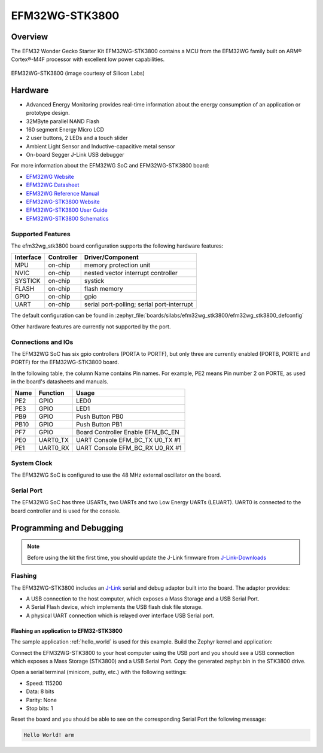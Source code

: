 .. _efm32wg_stk3800:

EFM32WG-STK3800
###############

Overview
********

The EFM32 Wonder Gecko Starter Kit EFM32WG-STK3800 contains a MCU from the
EFM32WG family built on ARM® Cortex®-M4F processor with excellent low
power capabilities.

.. figure:: efm32wg_stk3800.jpg
   :align: center
   :alt: EFM32WG-STK3800

   EFM32WG-STK3800 (image courtesy of Silicon Labs)


Hardware
********

- Advanced Energy Monitoring provides real-time information about the energy
  consumption of an application or prototype design.
- 32MByte parallel NAND Flash
- 160 segment Energy Micro LCD
- 2 user buttons, 2 LEDs and a touch slider
- Ambient Light Sensor and Inductive-capacitive metal sensor
- On-board Segger J-Link USB debugger

For more information about the EFM32WG SoC and EFM32WG-STK3800 board:

- `EFM32WG Website`_
- `EFM32WG Datasheet`_
- `EFM32WG Reference Manual`_
- `EFM32WG-STK3800 Website`_
- `EFM32WG-STK3800 User Guide`_
- `EFM32WG-STK3800 Schematics`_

Supported Features
==================

The efm32wg_stk3800 board configuration supports the following hardware features:

+-----------+------------+-------------------------------------+
| Interface | Controller | Driver/Component                    |
+===========+============+=====================================+
| MPU       | on-chip    | memory protection unit              |
+-----------+------------+-------------------------------------+
| NVIC      | on-chip    | nested vector interrupt controller  |
+-----------+------------+-------------------------------------+
| SYSTICK   | on-chip    | systick                             |
+-----------+------------+-------------------------------------+
| FLASH     | on-chip    | flash memory                        |
+-----------+------------+-------------------------------------+
| GPIO      | on-chip    | gpio                                |
+-----------+------------+-------------------------------------+
| UART      | on-chip    | serial port-polling;                |
|           |            | serial port-interrupt               |
+-----------+------------+-------------------------------------+

The default configuration can be found in
:zephyr_file:`boards/silabs/efm32wg_stk3800/efm32wg_stk3800_defconfig`

Other hardware features are currently not supported by the port.

Connections and IOs
===================

The EFM32WG SoC has six gpio controllers (PORTA to PORTF), but only three are
currently enabled (PORTB, PORTE and PORTF) for the EFM32WG-STK3800 board.

In the following table, the column Name contains Pin names. For example, PE2
means Pin number 2 on PORTE, as used in the board's datasheets and manuals.

+-------+-------------+-------------------------------------+
| Name  | Function    | Usage                               |
+=======+=============+=====================================+
| PE2   | GPIO        | LED0                                |
+-------+-------------+-------------------------------------+
| PE3   | GPIO        | LED1                                |
+-------+-------------+-------------------------------------+
| PB9   | GPIO        | Push Button PB0                     |
+-------+-------------+-------------------------------------+
| PB10  | GPIO        | Push Button PB1                     |
+-------+-------------+-------------------------------------+
| PF7   | GPIO        | Board Controller Enable             |
|       |             | EFM_BC_EN                           |
+-------+-------------+-------------------------------------+
| PE0   | UART0_TX    | UART Console EFM_BC_TX U0_TX #1     |
+-------+-------------+-------------------------------------+
| PE1   | UART0_RX    | UART Console EFM_BC_RX U0_RX #1     |
+-------+-------------+-------------------------------------+

System Clock
============

The EFM32WG SoC is configured to use the 48 MHz external oscillator on the
board.

Serial Port
===========

The EFM32WG SoC has three USARTs, two UARTs and two Low Energy UARTs (LEUART).
UART0 is connected to the board controller and is used for the console.

Programming and Debugging
*************************

.. note::
   Before using the kit the first time, you should update the J-Link firmware
   from `J-Link-Downloads`_

Flashing
========

The EFM32WG-STK3800 includes an `J-Link`_ serial and debug adaptor built into the
board. The adaptor provides:

- A USB connection to the host computer, which exposes a Mass Storage and a
  USB Serial Port.
- A Serial Flash device, which implements the USB flash disk file storage.
- A physical UART connection which is relayed over interface USB Serial port.

Flashing an application to EFM32-STK3800
----------------------------------------

The sample application :ref:`hello_world` is used for this example.
Build the Zephyr kernel and application:

.. zephyr-app-commands::
   :zephyr-app: samples/hello_world
   :board: efm32wg_stk3800
   :goals: build

Connect the EFM32WG-STK3800 to your host computer using the USB port and you
should see a USB connection which exposes a Mass Storage (STK3800) and a
USB Serial Port. Copy the generated zephyr.bin in the STK3800 drive.

Open a serial terminal (minicom, putty, etc.) with the following settings:

- Speed: 115200
- Data: 8 bits
- Parity: None
- Stop bits: 1

Reset the board and you should be able to see on the corresponding Serial Port
the following message:

.. code-block:: console

   Hello World! arm


.. _EFM32WG-STK3800 Website:
   http://www.silabs.com/products/development-tools/mcu/32-bit/efm32-wonder-gecko-starter-kit

.. _EFM32WG-STK3800 User Guide:
   http://www.silabs.com/documents/public/user-guides/efm32wg-stk3800-ug.pdf

.. _EFM32WG-STK3800 Schematics:
   http://www.silabs.com/documents/public/schematic-files/BRD2400A_A00.pdf

.. _EFM32WG Website:
   http://www.silabs.com/products/mcu/32-bit/efm32-wonder-gecko

.. _EFM32WG Datasheet:
   http://www.silabs.com/documents/public/data-sheets/EFM32WG990.pdf

.. _EFM32WG Reference Manual:
   http://www.silabs.com/documents/public/reference-manuals/EFM32WG-RM.pdf

.. _J-Link:
   https://www.segger.com/jlink-debug-probes.html

.. _J-Link-Downloads:
   https://www.segger.com/downloads/jlink
